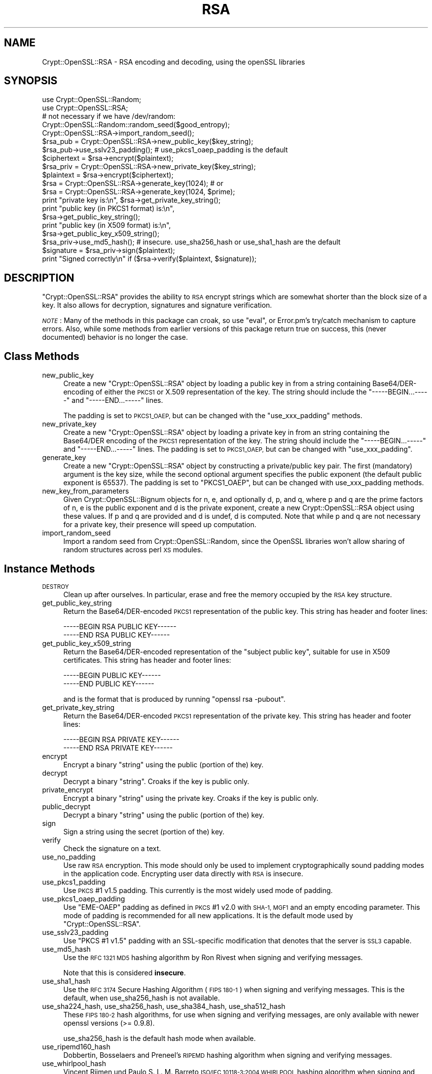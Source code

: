 .\" Automatically generated by Pod::Man 4.10 (Pod::Simple 3.35)
.\"
.\" Standard preamble:
.\" ========================================================================
.de Sp \" Vertical space (when we can't use .PP)
.if t .sp .5v
.if n .sp
..
.de Vb \" Begin verbatim text
.ft CW
.nf
.ne \\$1
..
.de Ve \" End verbatim text
.ft R
.fi
..
.\" Set up some character translations and predefined strings.  \*(-- will
.\" give an unbreakable dash, \*(PI will give pi, \*(L" will give a left
.\" double quote, and \*(R" will give a right double quote.  \*(C+ will
.\" give a nicer C++.  Capital omega is used to do unbreakable dashes and
.\" therefore won't be available.  \*(C` and \*(C' expand to `' in nroff,
.\" nothing in troff, for use with C<>.
.tr \(*W-
.ds C+ C\v'-.1v'\h'-1p'\s-2+\h'-1p'+\s0\v'.1v'\h'-1p'
.ie n \{\
.    ds -- \(*W-
.    ds PI pi
.    if (\n(.H=4u)&(1m=24u) .ds -- \(*W\h'-12u'\(*W\h'-12u'-\" diablo 10 pitch
.    if (\n(.H=4u)&(1m=20u) .ds -- \(*W\h'-12u'\(*W\h'-8u'-\"  diablo 12 pitch
.    ds L" ""
.    ds R" ""
.    ds C` ""
.    ds C' ""
'br\}
.el\{\
.    ds -- \|\(em\|
.    ds PI \(*p
.    ds L" ``
.    ds R" ''
.    ds C`
.    ds C'
'br\}
.\"
.\" Escape single quotes in literal strings from groff's Unicode transform.
.ie \n(.g .ds Aq \(aq
.el       .ds Aq '
.\"
.\" If the F register is >0, we'll generate index entries on stderr for
.\" titles (.TH), headers (.SH), subsections (.SS), items (.Ip), and index
.\" entries marked with X<> in POD.  Of course, you'll have to process the
.\" output yourself in some meaningful fashion.
.\"
.\" Avoid warning from groff about undefined register 'F'.
.de IX
..
.nr rF 0
.if \n(.g .if rF .nr rF 1
.if (\n(rF:(\n(.g==0)) \{\
.    if \nF \{\
.        de IX
.        tm Index:\\$1\t\\n%\t"\\$2"
..
.        if !\nF==2 \{\
.            nr % 0
.            nr F 2
.        \}
.    \}
.\}
.rr rF
.\" ========================================================================
.\"
.IX Title "RSA 3"
.TH RSA 3 "2018-09-24" "perl v5.28.2" "User Contributed Perl Documentation"
.\" For nroff, turn off justification.  Always turn off hyphenation; it makes
.\" way too many mistakes in technical documents.
.if n .ad l
.nh
.SH "NAME"
Crypt::OpenSSL::RSA \- RSA encoding and decoding, using the openSSL libraries
.SH "SYNOPSIS"
.IX Header "SYNOPSIS"
.Vb 2
\&  use Crypt::OpenSSL::Random;
\&  use Crypt::OpenSSL::RSA;
\&
\&  # not necessary if we have /dev/random:
\&  Crypt::OpenSSL::Random::random_seed($good_entropy);
\&  Crypt::OpenSSL::RSA\->import_random_seed();
\&  $rsa_pub = Crypt::OpenSSL::RSA\->new_public_key($key_string);
\&  $rsa_pub\->use_sslv23_padding(); # use_pkcs1_oaep_padding is the default
\&  $ciphertext = $rsa\->encrypt($plaintext);
\&
\&  $rsa_priv = Crypt::OpenSSL::RSA\->new_private_key($key_string);
\&  $plaintext = $rsa\->encrypt($ciphertext);
\&
\&  $rsa = Crypt::OpenSSL::RSA\->generate_key(1024); # or
\&  $rsa = Crypt::OpenSSL::RSA\->generate_key(1024, $prime);
\&
\&  print "private key is:\en", $rsa\->get_private_key_string();
\&  print "public key (in PKCS1 format) is:\en",
\&        $rsa\->get_public_key_string();
\&  print "public key (in X509 format) is:\en",
\&        $rsa\->get_public_key_x509_string();
\&
\&  $rsa_priv\->use_md5_hash(); # insecure. use_sha256_hash or use_sha1_hash are the default
\&  $signature = $rsa_priv\->sign($plaintext);
\&  print "Signed correctly\en" if ($rsa\->verify($plaintext, $signature));
.Ve
.SH "DESCRIPTION"
.IX Header "DESCRIPTION"
\&\f(CW\*(C`Crypt::OpenSSL::RSA\*(C'\fR provides the ability to \s-1RSA\s0 encrypt strings which are
somewhat shorter than the block size of a key.  It also allows for decryption,
signatures and signature verification.
.PP
\&\fI\s-1NOTE\s0\fR: Many of the methods in this package can croak, so use \f(CW\*(C`eval\*(C'\fR, or
Error.pm's try/catch mechanism to capture errors.  Also, while some
methods from earlier versions of this package return true on success,
this (never documented) behavior is no longer the case.
.SH "Class Methods"
.IX Header "Class Methods"
.IP "new_public_key" 4
.IX Item "new_public_key"
Create a new \f(CW\*(C`Crypt::OpenSSL::RSA\*(C'\fR object by loading a public key in
from a string containing Base64/DER\-encoding of either the \s-1PKCS1\s0 or
X.509 representation of the key.  The string should include the
\&\f(CW\*(C`\-\-\-\-\-BEGIN...\-\-\-\-\-\*(C'\fR and \f(CW\*(C`\-\-\-\-\-END...\-\-\-\-\-\*(C'\fR lines.
.Sp
The padding is set to \s-1PKCS1_OAEP,\s0 but can be changed with the
\&\f(CW\*(C`use_xxx_padding\*(C'\fR methods.
.IP "new_private_key" 4
.IX Item "new_private_key"
Create a new \f(CW\*(C`Crypt::OpenSSL::RSA\*(C'\fR object by loading a private key in
from an string containing the Base64/DER encoding of the \s-1PKCS1\s0
representation of the key.  The string should include the
\&\f(CW\*(C`\-\-\-\-\-BEGIN...\-\-\-\-\-\*(C'\fR and \f(CW\*(C`\-\-\-\-\-END...\-\-\-\-\-\*(C'\fR lines.  The padding is set to
\&\s-1PKCS1_OAEP,\s0 but can be changed with \f(CW\*(C`use_xxx_padding\*(C'\fR.
.IP "generate_key" 4
.IX Item "generate_key"
Create a new \f(CW\*(C`Crypt::OpenSSL::RSA\*(C'\fR object by constructing a
private/public key pair.  The first (mandatory) argument is the key
size, while the second optional argument specifies the public exponent
(the default public exponent is 65537).  The padding is set to
\&\f(CW\*(C`PKCS1_OAEP\*(C'\fR, but can be changed with use_xxx_padding methods.
.IP "new_key_from_parameters" 4
.IX Item "new_key_from_parameters"
Given Crypt::OpenSSL::Bignum objects for n, e, and optionally d, p,
and q, where p and q are the prime factors of n, e is the public
exponent and d is the private exponent, create a new
Crypt::OpenSSL::RSA object using these values.  If p and q are
provided and d is undef, d is computed.  Note that while p and q are
not necessary for a private key, their presence will speed up
computation.
.IP "import_random_seed" 4
.IX Item "import_random_seed"
Import a random seed from Crypt::OpenSSL::Random, since the OpenSSL
libraries won't allow sharing of random structures across perl \s-1XS\s0
modules.
.SH "Instance Methods"
.IX Header "Instance Methods"
.IP "\s-1DESTROY\s0" 4
.IX Item "DESTROY"
Clean up after ourselves.  In particular, erase and free the memory
occupied by the \s-1RSA\s0 key structure.
.IP "get_public_key_string" 4
.IX Item "get_public_key_string"
Return the Base64/DER\-encoded \s-1PKCS1\s0 representation of the public
key.  This string has
header and footer lines:
.Sp
.Vb 2
\&  \-\-\-\-\-BEGIN RSA PUBLIC KEY\-\-\-\-\-\-
\&  \-\-\-\-\-END RSA PUBLIC KEY\-\-\-\-\-\-
.Ve
.IP "get_public_key_x509_string" 4
.IX Item "get_public_key_x509_string"
Return the Base64/DER\-encoded representation of the \*(L"subject
public key\*(R", suitable for use in X509 certificates.  This string has
header and footer lines:
.Sp
.Vb 2
\&  \-\-\-\-\-BEGIN PUBLIC KEY\-\-\-\-\-\-
\&  \-\-\-\-\-END PUBLIC KEY\-\-\-\-\-\-
.Ve
.Sp
and is the format that is produced by running \f(CW\*(C`openssl rsa \-pubout\*(C'\fR.
.IP "get_private_key_string" 4
.IX Item "get_private_key_string"
Return the Base64/DER\-encoded \s-1PKCS1\s0 representation of the private
key.  This string has
header and footer lines:
.Sp
.Vb 2
\&  \-\-\-\-\-BEGIN RSA PRIVATE KEY\-\-\-\-\-\-
\&  \-\-\-\-\-END RSA PRIVATE KEY\-\-\-\-\-\-
.Ve
.IP "encrypt" 4
.IX Item "encrypt"
Encrypt a binary \*(L"string\*(R" using the public (portion of the) key.
.IP "decrypt" 4
.IX Item "decrypt"
Decrypt a binary \*(L"string\*(R".  Croaks if the key is public only.
.IP "private_encrypt" 4
.IX Item "private_encrypt"
Encrypt a binary \*(L"string\*(R" using the private key.  Croaks if the key is
public only.
.IP "public_decrypt" 4
.IX Item "public_decrypt"
Decrypt a binary \*(L"string\*(R" using the public (portion of the) key.
.IP "sign" 4
.IX Item "sign"
Sign a string using the secret (portion of the) key.
.IP "verify" 4
.IX Item "verify"
Check the signature on a text.
.IP "use_no_padding" 4
.IX Item "use_no_padding"
Use raw \s-1RSA\s0 encryption. This mode should only be used to implement
cryptographically sound padding modes in the application code.
Encrypting user data directly with \s-1RSA\s0 is insecure.
.IP "use_pkcs1_padding" 4
.IX Item "use_pkcs1_padding"
Use \s-1PKCS\s0 #1 v1.5 padding. This currently is the most widely used mode
of padding.
.IP "use_pkcs1_oaep_padding" 4
.IX Item "use_pkcs1_oaep_padding"
Use \f(CW\*(C`EME\-OAEP\*(C'\fR padding as defined in \s-1PKCS\s0 #1 v2.0 with \s-1SHA\-1, MGF1\s0 and
an empty encoding parameter. This mode of padding is recommended for
all new applications.  It is the default mode used by
\&\f(CW\*(C`Crypt::OpenSSL::RSA\*(C'\fR.
.IP "use_sslv23_padding" 4
.IX Item "use_sslv23_padding"
Use \f(CW\*(C`PKCS #1 v1.5\*(C'\fR padding with an SSL-specific modification that
denotes that the server is \s-1SSL3\s0 capable.
.IP "use_md5_hash" 4
.IX Item "use_md5_hash"
Use the \s-1RFC 1321 MD5\s0 hashing algorithm by Ron Rivest when signing and
verifying messages.
.Sp
Note that this is considered \fBinsecure\fR.
.IP "use_sha1_hash" 4
.IX Item "use_sha1_hash"
Use the \s-1RFC 3174\s0 Secure Hashing Algorithm (\s-1FIPS 180\-1\s0) when signing
and verifying messages. This is the default, when use_sha256_hash is
not available.
.IP "use_sha224_hash, use_sha256_hash, use_sha384_hash, use_sha512_hash" 4
.IX Item "use_sha224_hash, use_sha256_hash, use_sha384_hash, use_sha512_hash"
These \s-1FIPS 180\-2\s0 hash algorithms, for use when signing and verifying
messages, are only available with newer openssl versions (>= 0.9.8).
.Sp
use_sha256_hash is the default hash mode when available.
.IP "use_ripemd160_hash" 4
.IX Item "use_ripemd160_hash"
Dobbertin, Bosselaers and Preneel's \s-1RIPEMD\s0 hashing algorithm when
signing and verifying messages.
.IP "use_whirlpool_hash" 4
.IX Item "use_whirlpool_hash"
Vincent Rijmen und Paulo S. L. M. Barreto \s-1ISO/IEC 10118\-3:2004
WHIRLPOOL\s0 hashing algorithm when signing and verifying messages.
.IP "size" 4
.IX Item "size"
Returns the size, in bytes, of the key.  All encrypted text will be of
this size, and depending on the padding mode used, the length of
the text to be encrypted should be:
.RS 4
.IP "pkcs1_oaep_padding" 4
.IX Item "pkcs1_oaep_padding"
at most 42 bytes less than this size.
.IP "pkcs1_padding or sslv23_padding" 4
.IX Item "pkcs1_padding or sslv23_padding"
at most 11 bytes less than this size.
.IP "no_padding" 4
.IX Item "no_padding"
exactly this size.
.RE
.RS 4
.RE
.IP "check_key" 4
.IX Item "check_key"
This function validates the \s-1RSA\s0 key, returning a true value if the key
is valid, and a false value otherwise.  Croaks if the key is public only.
.IP "get_key_parameters" 4
.IX Item "get_key_parameters"
Return \f(CW\*(C`Crypt::OpenSSL::Bignum\*(C'\fR objects representing the values of \f(CW\*(C`n\*(C'\fR,
\&\f(CW\*(C`e\*(C'\fR, \f(CW\*(C`d\*(C'\fR, \f(CW\*(C`p\*(C'\fR, \f(CW\*(C`q\*(C'\fR, \f(CW\*(C`d mod (p\-1)\*(C'\fR, \f(CW\*(C`d mod (q\-1)\*(C'\fR, and \f(CW\*(C`1/q mod p\*(C'\fR,
where \f(CW\*(C`p\*(C'\fR and \f(CW\*(C`q\*(C'\fR are the prime factors of \f(CW\*(C`n\*(C'\fR, \f(CW\*(C`e\*(C'\fR is the public
exponent and \f(CW\*(C`d\*(C'\fR is the private exponent.  Some of these values may return
as \f(CW\*(C`undef\*(C'\fR; only \f(CW\*(C`n\*(C'\fR and \f(CW\*(C`e\*(C'\fR will be defined for a public key.  The
\&\f(CW\*(C`Crypt::OpenSSL::Bignum\*(C'\fR module must be installed for this to work.
.IP "is_private" 4
.IX Item "is_private"
Return true if this is a private key, and false if it is private only.
.SH "BUGS"
.IX Header "BUGS"
There is a small memory leak when generating new keys of more than 512 bits.
.SH "AUTHOR"
.IX Header "AUTHOR"
Ian Robertson, \f(CW\*(C`iroberts@cpan.org\*(C'\fR.  For support, please email
\&\f(CW\*(C`perl\-openssl\-users@lists.sourceforge.net\*(C'\fR.
.SH "ACKNOWLEDGEMENTS"
.IX Header "ACKNOWLEDGEMENTS"
.SH "LICENSE"
.IX Header "LICENSE"
Copyright (c) 2001\-2011 Ian Robertson.  Crypt::OpenSSL::RSA is free
software; you may redistribute it and/or modify it under the same
terms as Perl itself.
.SH "SEE ALSO"
.IX Header "SEE ALSO"
\&\fBperl\fR\|(1), \fBCrypt::OpenSSL::Random\fR\|(3), \fBCrypt::OpenSSL::Bignum\fR\|(3),
\&\fBrsa\fR\|(3), \fBRSA_new\fR\|(3), \fBRSA_public_encrypt\fR\|(3), \fBRSA_size\fR\|(3),
\&\fBRSA_generate_key\fR\|(3), \fBRSA_check_key\fR\|(3)

